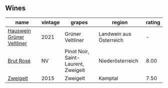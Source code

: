 
** Wines

#+attr_html: :class wines-table
|                                                                   name | vintage |                              grapes |                  region | rating |
|------------------------------------------------------------------------+---------+-------------------------------------+-------------------------+--------|
| [[barberry:/wines/128c692e-8948-454f-bd6a-c03b1f29880d][Hauswein Grüner Veltliner]] |    2021 |                    Grüner Veltliner | Landwein aus Österreich |      - |
|                 [[barberry:/wines/9e046e12-6366-4d23-8657-ee421ad00794][Brut Rosé]] |      NV | Pinot Noir, Saint-Laurent, Zweigelt |        Niederösterreich |   8.00 |
|                  [[barberry:/wines/cdd63749-d893-457a-b852-06a407e52c84][Zweigelt]] |    2015 |                            Zweigelt |                 Kamptal |   7.50 |
